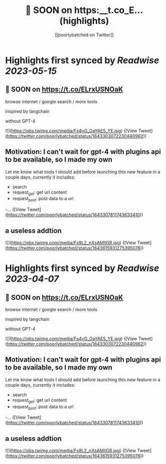:PROPERTIES:
:title: 🚀 SOON on https:__t.co_E... (highlights)
:author: [[poorlybatched on Twitter]]
:full-title: "🚀 SOON on https://t.co/E..."
:category: [[tweets]]
:url: https://twitter.com/poorlybatched/status/1643303072230440962
:END:

* Highlights first synced by [[Readwise]] [[2023-05-15]]
** 🚀 SOON on https://t.co/ELrxUSNOaK

browse internet / google search / more tools 

inspired by langchain

without GPT-4 

![](https://pbs.twimg.com/media/Fs4vG_OaYAE5_YE.jpg) ([View Tweet](https://twitter.com/poorlybatched/status/1643303072230440962))
** Motivation: I can't wait for gpt-4 with plugins api to be  available, so I made my own

Let me know what tools I should add before launching this new feature in a couple days, currently it includes:

- search
- request_get: get url content
- request_post: post data to a url
-… ([View Tweet](https://twitter.com/poorlybatched/status/1643307811743633410))
** a useless addtion 

![](https://pbs.twimg.com/media/Fs9L2_nXsAMIlGR.jpg) ([View Tweet](https://twitter.com/poorlybatched/status/1643615931275395076))
:PROPERTIES:
:title: 🚀 SOON on https://t.co/E... (highlights)
:author: [[poorlybatched on Twitter]]
:full-title: "🚀 SOON on https://t.co/E..."
:category: #tweets
:url: https://twitter.com/poorlybatched/status/1643303072230440962
:END:
* Highlights first synced by [[Readwise]] [[2023-04-07]]
** 🚀 SOON on https://t.co/ELrxUSNOaK

browse internet / google search / more tools 

inspired by langchain

without GPT-4 

![](https://pbs.twimg.com/media/Fs4vG_OaYAE5_YE.jpg) ([View Tweet](https://twitter.com/poorlybatched/status/1643303072230440962))
** Motivation: I can't wait for gpt-4 with plugins api to be  available, so I made my own

Let me know what tools I should add before launching this new feature in a couple days, currently it includes:

- search
- request_get: get url content
- request_post: post data to a url
-… ([View Tweet](https://twitter.com/poorlybatched/status/1643307811743633410))
** a useless addtion 

![](https://pbs.twimg.com/media/Fs9L2_nXsAMIlGR.jpg) ([View Tweet](https://twitter.com/poorlybatched/status/1643615931275395076))